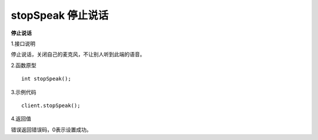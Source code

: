 stopSpeak 停止说话
========================

**停止说话**

1.接口说明

停止说话，关闭自己的麦克风，不让别人听到此端的语音。

2.函数原型
::
    int stopSpeak();

3.示例代码
::
    client.stopSpeak();

4.返回值

错误返回错误码，0表示设置成功。